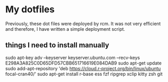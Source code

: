 * My dotfiles

Previously, these dot files were deployed by rcm. It was not very efficient and therefore, I have written a simple deployment script.

** things I need to install manually

sudo apt-key adv --keyserver keyserver.ubuntu.com --recv-keys E298A3A825C0D65DFD57CBB651716619E084DAB9
sudo apt-get update
sudo add-apt-repository 'deb https://cloud.r-project.org/bin/linux/ubuntu focal-cran40/'
sudo apt-get install r-base ess fzf ripgrep xclip kitty zsh git

